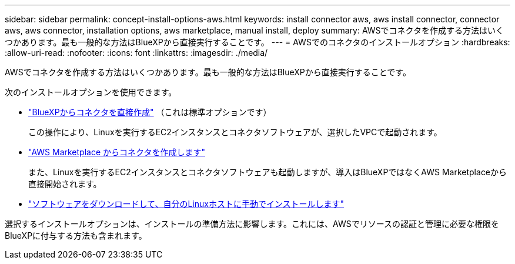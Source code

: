 ---
sidebar: sidebar 
permalink: concept-install-options-aws.html 
keywords: install connector aws, aws install connector, connector aws, aws connector, installation options, aws marketplace, manual install, deploy 
summary: AWSでコネクタを作成する方法はいくつかあります。最も一般的な方法はBlueXPから直接実行することです。 
---
= AWSでのコネクタのインストールオプション
:hardbreaks:
:allow-uri-read: 
:nofooter: 
:icons: font
:linkattrs: 
:imagesdir: ./media/


[role="lead"]
AWSでコネクタを作成する方法はいくつかあります。最も一般的な方法はBlueXPから直接実行することです。

次のインストールオプションを使用できます。

* link:task-install-connector-aws-bluexp.html["BlueXPからコネクタを直接作成"] （これは標準オプションです）
+
この操作により、Linuxを実行するEC2インスタンスとコネクタソフトウェアが、選択したVPCで起動されます。

* link:task-install-connector-aws-marketplace.html["AWS Marketplace からコネクタを作成します"]
+
また、Linuxを実行するEC2インスタンスとコネクタソフトウェアも起動しますが、導入はBlueXPではなくAWS Marketplaceから直接開始されます。

* link:task-install-connector-aws-manual.html["ソフトウェアをダウンロードして、自分のLinuxホストに手動でインストールします"]


選択するインストールオプションは、インストールの準備方法に影響します。これには、AWSでリソースの認証と管理に必要な権限をBlueXPに付与する方法も含まれます。
